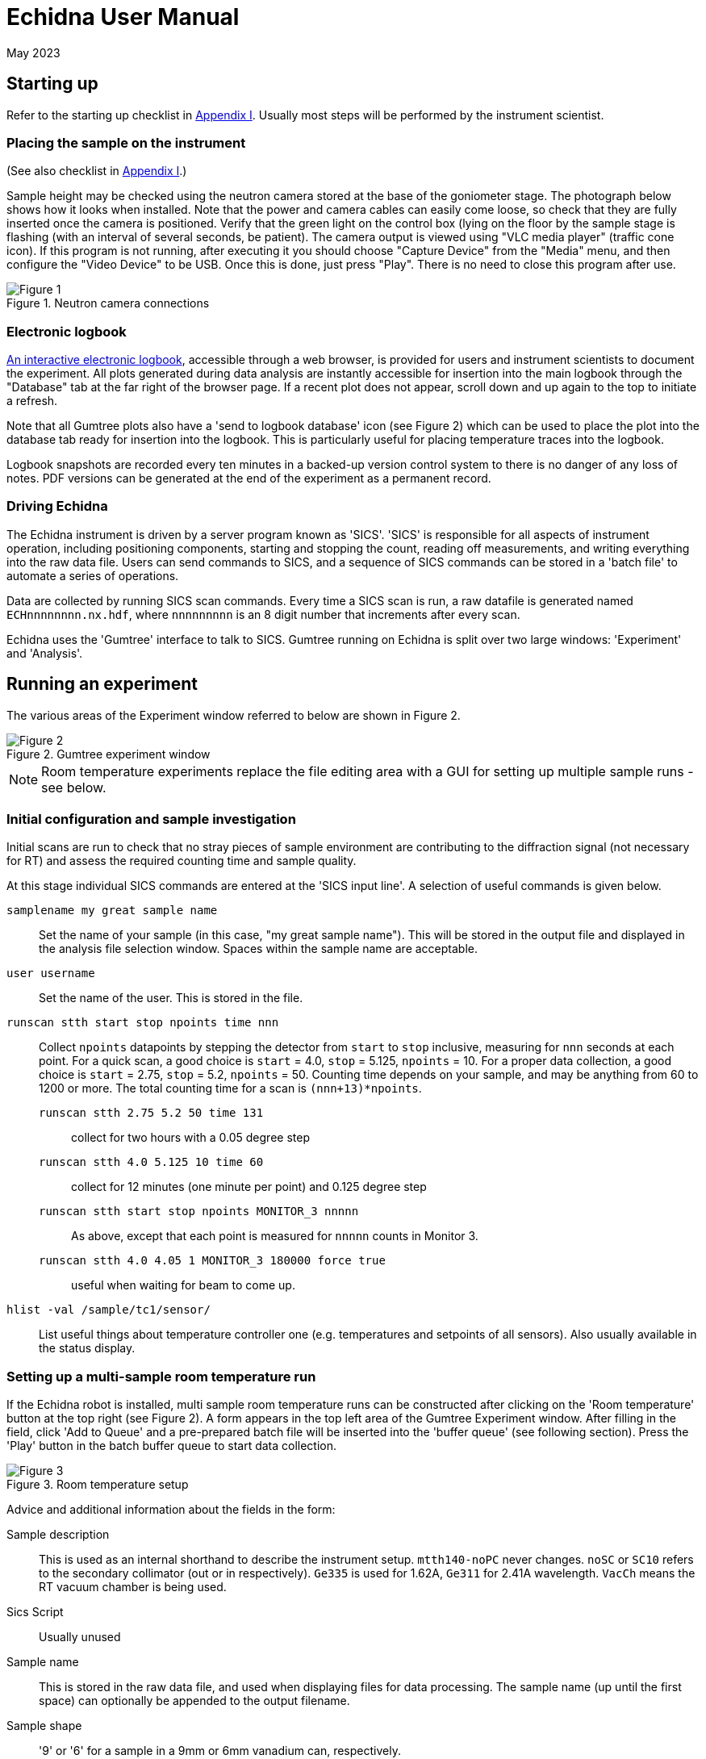 = Echidna User Manual
May 2023
:doctype: book
ifdef::backend-pdf[]
:title-logo-image: image:albino_echidna.jpg["Echidna"]
endif::[]

== Starting up

Refer to the starting up checklist in xref:Appendix_I[Appendix I]. Usually most steps
will be performed by the instrument scientist.

=== Placing the sample on the instrument

(See also checklist in xref:Appendix_I[Appendix I].)

Sample height may be checked using the neutron camera stored at the
base of the goniometer stage.  The photograph below shows how it looks
when installed. Note that the power and camera cables can easily come
loose, so check that they are fully inserted once the camera is positioned.
Verify that the green light on the control box (lying on the
floor by the sample stage is flashing (with an interval of several
seconds, be patient).  The camera output is viewed using "VLC media player"
(traffic cone icon). If this program is not running, after executing it
you should choose "Capture Device" from the "Media" menu, and then
configure the "Video Device" to be USB. Once this is done, just press
"Play". There is no need to close this program after use.

image::neutron_camera_connections.png["Figure 1",align=left,title="Neutron camera connections"]

=== Electronic logbook

http://www.nbi.ansto.gov.au/echidna/status/notebook.html[An interactive electronic logbook],
accessible through a web browser, is provided for users and instrument scientists to document the experiment.  All
plots generated during data analysis are instantly accessible for
insertion into the main logbook through the "Database" tab at the far
right of the browser page.  If a recent plot does not appear, scroll
down and up again to the top to initiate a refresh.

Note that all Gumtree plots also have a 'send to logbook database'
icon (see Figure 2) which can be used to place the plot into the
database tab ready for insertion into the logbook.  This is
particularly useful for placing temperature traces into the logbook.

Logbook snapshots are recorded every ten minutes in a backed-up
version control system to there is no danger of any loss of notes. PDF
versions can be generated at the end of the experiment as a permanent
record.

=== Driving Echidna

The Echidna instrument is driven by a server program known as
'SICS'. 'SICS' is responsible for all aspects of instrument operation,
including positioning components, starting and stopping the count,
reading off measurements, and writing everything into the raw data
file.  Users can send commands to SICS, and a sequence of SICS
commands can be stored in a 'batch file' to automate a series of
operations.

Data are collected by running SICS scan commands.  Every time a SICS
scan is run, a raw datafile is generated named `ECHnnnnnnnn.nx.hdf`,
where `nnnnnnnnn` is an 8 digit number that increments after every
scan.

Echidna uses the 'Gumtree' interface to talk to SICS. Gumtree running
on Echidna is split over two large windows: 'Experiment' and
'Analysis'.

== Running an experiment

The various areas of the Experiment window referred to below are shown
in Figure 2.

image::gumtree_overview.png["Figure 2",align=left,title="Gumtree experiment window"]

[NOTE]
Room temperature experiments replace the file editing area with
a GUI for setting up multiple sample runs - see below.

=== Initial configuration and sample investigation

Initial scans are run to check that no stray pieces of sample
environment are contributing to the diffraction signal (not necessary
for RT) and assess the required counting time and sample quality.

At this stage individual SICS commands are entered at the 'SICS input
line'. A selection of useful commands is given below.

`samplename my great sample name`:: Set the name of your sample (in
this case, "my great sample name"). This will be stored in the output
file and displayed in the analysis file selection window. Spaces
within the sample name are acceptable.
`user username`:: Set the name of the user. This is stored in the file.
`runscan stth start stop npoints time nnn`:: Collect `npoints`
datapoints by stepping the detector from `start` to `stop` inclusive, measuring for `nnn` seconds at each point.
For a quick scan, a good choice is `start` = 4.0, `stop` = 5.125, `npoints` = 10. For a proper data collection,
a good choice is `start` = 2.75, `stop` = 5.2, `npoints` = 50. Counting time depends on your sample, and may be
anything from 60 to 1200 or more. The total counting time for a scan is `(nnn+13)*npoints`.

`runscan stth 2.75 5.2 50 time 131`::: collect for two hours with a 0.05 degree step
`runscan stth 4.0 5.125 10 time 60`::: collect for 12 minutes (one minute per point) and 0.125 degree step
`runscan stth start stop npoints MONITOR_3 nnnnn`::: As above, except that each point is measured for `nnnnn` counts
in Monitor 3.
`runscan stth 4.0 4.05 1 MONITOR_3 180000 force true`::: useful when waiting for beam to come up. 

`hlist -val /sample/tc1/sensor/`:: List useful things about temperature controller one (e.g. temperatures and
setpoints of all sensors). Also usually available in the status display.

=== Setting up a multi-sample room temperature run

If the Echidna robot is installed, multi sample room temperature runs
can be constructed after clicking on the 'Room temperature' button at
the top right (see Figure 2).  A form appears in the top left area of
the Gumtree Experiment window.  After filling in the field, click 'Add
to Queue' and a pre-prepared batch file will be inserted into the
'buffer queue' (see following section).  Press the 'Play' button in
the batch buffer queue to start data collection.

image::RT_setup.JPG["Figure 3",align=left,title="Room temperature setup"]

Advice and additional information about the fields in the form:

Sample description:: This is used as an internal shorthand to describe the instrument setup. `mtth140-noPC` never
changes. `noSC` or `SC10` refers to the secondary collimator (out or in respectively). `Ge335`
is used for 1.62A, `Ge311` for 2.41A wavelength. `VacCh` means the RT vacuum chamber is being used.

Sics Script:: Usually unused

Sample name:: This is stored in the raw data file, and used when displaying files for data processing.
The sample name (up until the first space) can optionally be appended to the output filename.

Sample shape:: '9' or '6' for a sample in a 9mm or 6mm vanadium can, respectively.

Sample position:: The position of the sample in the robot tray. Always tray 'B'.

Overlaps:: How many __extra__ times to scan each angular position. '1' or more is recommended for the best
quality data.

Step size:: Angular separation of measurement points. 0.05 and 0.125 are common. The Echidna collimators
have an acceptance of 0.083 degrees.

The 'plus' symbol at the end of each line adds a new line, duplicating the values on the current line.

=== Setting up a batched run

A `batch file` is simply a sequence of commands that could have been
typed into the SICS terminal. To create a batch file, either use the
'File selection area' to create or copy a file (right click in the
area for choices) and then double-click to edit it, simply putting
in the commands that you would execute at the command line. Alternatively, you
could edit a text file using your favourite Windows text editor. The
completed file should be saved, and then dragged and dropped into the
_buffer queue_. Dragging and dropping from other Windows applications
(e.g. file explorer) is also OK.

Some commands (in addition to those given above) that are useful for batch files include:

`drive <something>`:: The `drive` command will request `<something>`
(which could be a motor, or a temperature, or a magnetic field) to go
to a new value, and the next command will not be accepted until this
value has been reached. This way you can be sure that e.g.  the
measured temperature has reached the target value before you start a
scan.  Some typical names for `<something>` are `tc1_driveable`
(temperature at top of sample), `tc1_driveable2` (temperature at
bottom of sample) and `tc2_driveable` (temperature of cold head).
Typing the "motor" name by itself gives the current value.

`wait nnn`:: wait `nnn` seconds. Useful to allow temperature to equilibrate

Once you've dragged your file to the _buffer queue_, pressing the 'play' button will start execution.
Check the Log area immediately to the right of the buffer queue for any error messages.  The
_Big Red Stop Button_ can be used to stop batch file processing, and/or to interrupt the current scan.

[NOTE]
The Big Red Stop Button will immediately interrupt whatever
is running. It will not be possible to continue a batch file from the
point at which it stopped, so you will probably need to edit the batch file
before restarting.

=== Some sample environment commands

Ramp a temperature:: If using a Lakeshore, `hset /sample/tc1/control/ramp_loop_1 1,+<ramprate>` where `<ramprate>`
is the ramp rate in degrees per minute. Note that ramping while collecting data on Echidna is not advised,
as different angular positions will be collected at different temperatures.

(More to be added)

=== Monitoring progress

The status panel gives information about temperatures, current sample
name and count rates.  The plot at the bottom of the Gumtree
Experiment screen can be configured to plot most quantities tracked by
SICS. Use the green button to zoom out of the plot, and the
notepad+arrow icon to send the plot contents to the electronic
notebook (xref:_electronic_logbook[see above]).

If away from the instrument, mobile-phone optimised Echidna status is
available worldwide at
http://www.nbi.ansto.gov.au/echidna/status/mobile.html[the Echidna Status Page].

=== Finishing an experiment

See the checklist xref:end_of_experiment[in the appendix].

== Processing data using Gumtree

Processing of Echidna data is carried out in the 'Analysis' window
(Figure 4).  Files are loaded into the 'File selection area' using the
"plus" icon, and after setting processing parameters in the 'Data
processing configuration' area, one or more files are selected and
the 'Run' button pressed.  The composite 2D image is displayed in
Plot 1, and the final result in Plot 2. Plot 3 is used as a scratch
area where different scans can be compared.

image::analysis_explanation.png[title="Echidna Analysis window",align=left]

The 'Processing output log' may be minimised, in which case an icon
will appear to the right (Figure 5) that can be clicked on to
restore the log.

image::get_console_small.png[title="Unminimising the processing console",scaledwidth="50%",align=left]

=== Explanation of processing parameters

The data processing area is divided into sections (with dark blue headers),
each of which has one or more parameters.  In order, they are:

Copy datasets:: Pressing the button at any time will transfer the contents
of Plot 2 to Plot 3. If you want this to happen automatically (for example,
you are extracting many datasets simultaneously and want to see/compare
them immediately) tick the 'auto copy' box.

Output Format:: If any format box is ticked, a pdCIF file will also
be generated containing all data reduction parameters and as full
a description as possible of all transformations applied to the
raw data. This file should allow complete reproducibility of
data processing.

List of formats;;
XYD::: 3 column ASCII- Angle, intensity, uncertainty in intensity
No XYD header::: as above, with no comments or column headers at top of file
GSAS FXYE::: GSAS FXYE format (see GSAS manual for details)
Topas::: Topas format (XYD format with exclamation marks for comments)

out_folder;; the folder in which the output files will be stored. A folder
should have been created for you when the experiment started

Output filename:: The output file will be named `ECH00NNNNN_<stuff>`,
where `<stuff>` is entered into the box. There are currently two
special characters defined: `%s`,
if present, will be replaced by the sample name. So if your samplename
is `tnt_01` and you enter `%s_10K` here, the filename will be
`ECH0012345_tnt_01_10K.xyd` (with the extension dependent on the file
format chosen).  Shortcuts for inserting the average temperature during
the run are`%ta` - Lakeshore top thermocouple; `%tv` - vacuum furnace; 
`%tb` - bottom thermocouple.

Normalisation:: This should always be applied.
Source;; Monitor 1 is in the
guide after the monochromator and should not be used. Monitor 2 is
after the sample, and Monitor 3 is between the monochromator and
the sample. Generally Monitor 2 or 3 give the same results and are
the best choice.  When the secondary collimator is installed,
Monitor 2 should be used.
Common to all datasets;; If multiple datasets are processed together
and this box is ticked, all datasets are normalised to the same
monitor counts. Otherwise, the steps in each dataset are normalised
independently of the other datasets.
Plot all;; Plot all of the monitor values for the most recently
selected dataset in Plot 2
Plot;; Plot counts for the selected monitor and dataset in Plot 2

Background correction:: This should not generally be used as modelling
the background during analysis usually works well, and subtraction of
background immediately increases the measurement error of the resulting
point. Note that the background will vary as temperature changes and
so (e.g.) subtraction of a room temperature background from a high-temperature
measurement will not remove furnace peaks.

Vertical tube correction:: This should be applied and the default value
will be correct

Efficiency correction:: This should be applied and the default value
will be correct

Horizontal tube correction:: This should be applied and the default
value will be correct

Assemble frames:: If one or more frames or detector tubes should be ignored (e.g. the
beam was down temporarily/a detector tube malfunctioned) they can be entered here.  The format
`a:b,c:d` to excludes all frames or tubes from a to b and c to d (including b and d). 
Note that frames and tubes are numbered from zero.

The output at the end of this step is displayed in Plot 1

Vertical integration:: Parameters for summing the image in
Plot 1 in the vertical direction
Lower limit;; minimum pixel to include, no less than 24 is recommended
Upper limit;; maximum pixel, no more than 104 is recommended
Treatment of close points;; Due to detector misalignment and slight
differences in detector scan step size, if each
point is scanned more than once (the usual situation), each measurement
of a point will be at a slightly different position.  This can be
treated in the following ways, all of which will produce the same
analysis results to a very good approximation:
Sum::: The position is averaged and the sum of the counts output. This option
makes it easy to quickly estimate the error due to counting statistics as the
output counts will be close to the total counts measured at each point
Merge::: The position and counts are averaged. The output counts will reflect
the total counts measured at each point for the specified counting time.
None::: No merging is performed and all points are output. Modern analysis
software should have no problems with such multiple measurements at irregular
spacing.
Rescale;; the dataset is scaled so that the number entered in
'Rescale target' is the maximum observed intensity

Recalculate gain:: Overlapping measurements are used to refine
relative gain of each separate detector tube.
Iterations;; number of refinement cycles. 5 is usually sufficient
Store gain result;; the results can be stored in a file for use
on datasets that do not have overlapping measurements
Load gain from file;; instead of refining gain, the gain values
found in the file generated by a previous store operation are used
Dump values by tube;; the raw input data to the gain recalculation routine will be output
to a file with the extension `.tube`. Note that the 'Apply' checkbox should also be
ticked, although the data is output before application of the gain.

Sum 1D datasets:: This is a toolbox operation, that is, it is not
executed unless the button is pressed. The sum of all datasets in Plot 3 after
will be displayed in Plot 2 when the 'Sum datasets' button is pressed, as well as the
result being written to the file given in `plh_file`.
plh_sum_type;;
Ideal::: All points in each dataset are assumed to be at their
ideal positions and intensities summed accordingly
Cluster::: Points within `plh_cluster` of each other have their
positions averaged and intensities summed
Merge::: All points are simply put into a single file, with no
merging.

Delete 1D datasets:: the selected datasets in Plot 3 are removed when
the delete button is pressed.  Note that datasets are referenced by
their datafile number and generation time.

Plot settings:: Plot 1 or 2 can be displayed in d spacing. Unselect
the tick box to return to 2-theta display.

== Solutions to common problems

[qanda]
How do I start Gumtree?::
If Gumtree inadvertently closes, this will not affect any data collections that are running. Find
the Gumtree icon on the desktop, and double click to execute. After a while you should be returned to
a familiar screen. Login details, if needed, are provided in the printed manual in the instrument cabin.
I'm not getting an image from the neutron camera::
Check that the camera cable is fully inserted. Check that the camera is actually in the
beam.
I press 'Run' to run data processing, and nothing happens:: There is
probably an error during processing. Make sure you have the processing
output log open, and press 'Run' again.  Errors will produce Red
text in the output terminal.  Common mistakes include non-printing
characters in filenames after restarting Gumtree (check all filenames
in the processing configuration panel), or attempting
gain rerefinement when not enough frames have been collected.
The analysis window has closed, how do I get it back?::
1. Click on the orange 'New' button at the top of the Experimental window. 
1. To the left of the `SICS Experiment` button at the top right of the new window is a vertical bar and then a window icon
with a gold star. Click on this icon and choose 'Analysis Scripting'.
1. Move and resize this window to taste
1. Click the `Load Script` button and pick `EchidnaReductionUI.py`
1. If nothing appears to happen when you click 'Run', see the answer to the previous question.

[[Appendix_I]]
== Appendix I: User checklists
These checklists cover only those items that users might take responsibility for. For
complete checklists, see xref:Appendix_II[Appendix II].

=== Experiment startup (user version)

* Do all samples have a barcode?

=== Sample installation checklist (user version)

==== Room temperature
* Is the V can or lid labelled with proposal number/user name/sample name?

==== CF7
* Is the sample holder labelled with proposal number/user name/sample name?
* Has the height of the sample been indicated on the can?
* Is the sample stick the right length (755mm or 755mm+25mm with spacer from the base of the top flange)?
* If a C bracket is used, has the position of the vertical section been
marked on the top of the stick for reference?

* If working only below RT
** Has a Cd shield been attached?

* If working above RT
** Has all Cd been removed from the sample stick and sample mount? (It will vaporise)
** Has an Al heat shield been installed (recommended)?
** Is there sufficient heatsink compound on the lid and base?
** If the sample is sealed, could it become overpressurised and explode? Consider evolution of water.

==== CF11
* Sample height 1285mm
* As for CF7

==== Vacuum furnace
* Is the sample holder inert with respect to anything the sample might evolve at high temperature?
* Will the sample holder and attachment wire survive the maximum temperature?
* Is the stick at the right height (380 mm from the base of the top flange)?
* If sample is sealed:
** Could it become overpressurised?
* If sample is not sealed:
** Could the powder sample be extracted by the vacuum pump?

==== Magnet
* Are all screws non-magnetic?
* If the sample will have a net magnetic moment (ferro/ferri-magnetic), has it been suitably immobilised?
** Suggestions:
*** Cd disk inside can on top of sample, held in place by a Cd cylinder jammed in by lid.
*** Heavy water (freezes) or fluorosilicate (forms gel)
* Is the sample holder labelled with proposal number/user name/sample name?
* Has the height of the sample been indicated on the can?
* Is the sample stick the right length (1251 mm from the base of the top flange with no spacers)?
* Is the correct input sensor (1 or 2) plugged in?

=== Checklist before executing a long run (user version)
* Is the sample name correct for each scan?
* Is the beam open?
* Have you removed the camera?

==== CF7 (below RT)
* Have you added exchange gas to the sample space?
* Does your time estimate include cooling?
* Have you set your cold head temperature to your desired sample temperature at
each measurement point?

==== CF7 (above RT)
* Is the cold head temperature fixed at 300K for the whole time?
* Is the sample under rough vacuum? (It should be)
* Does your time estimate include cooling?

=== Magnet
* Is the temperature controller in remote mode?

[[end_of_experiment]]
=== End of experiment checklist (user version)
* Have all samples that are no longer radioactive been unloaded and submitted for clearance?
* Have all samples that are still radioactive been labelled and placed in the radiation safe?
* Is the instrument scientist aware of all samples in the radiation safe?
* Is the instrument scientist aware of any samples that are still in sample environment?
* Is the online experimental logbook up to date?
* Has all data been processed and transferred to appropriate storage?
* Has a PDF copy of the online logbook been generated?

[[Appendix_II]]
== Appendix II: Advanced Checklists
These checklists include all actions that either the instrument scientist or the
user should consider doing. For user-only checklists, see xref:Appendix_I[Appendix I].

=== Experiment startup (advanced version)

* Experiment safety sheet and any additional SWMES in place?
* `prop-scheduler` run to change experiment number? The command at the `ics1-echidna` prompt is:
** `prop-scheduler --start auto` to run the scheduled experiment
** `prop-scheduler --start <proposal number>` to run `<proposal number>`
* Electronic logbook initialised to new page?  This can be done be (re)loading http://www.nbi.ansto.gov.au/echidna/status/notebook.html after running `prop-scheduler`
* mom/mchi/mf1 set to correct values for wavelength?
* Correct length snout installed?
* Slits set appropriately?
* Primary/secondary collimators in/out as required?
* Goniometer stage at sx/sy/schi/sphi = zero?
* Sics configured for correct sample environment (command `configsics` and/or `oldconfigsics`)?
* Sics communicating with sample environment?
* User batch file directory created?
* User analysis output directory created?
* Data processing configured with appropriate values?
* Have users put a barcode on their samples?
* Is everybody inducted?
* Is BM3 in place?

=== Sample installation checklist (advanced version)

==== Room temperature
* Is the V can or lid labelled with proposal number/user name/sample name?
* Is the vacuum pump on?

==== CF7
* Is the sample holder labelled with proposal number/user name/sample name?
* Has the height of the sample been indicated on the can?
* Is the sample stick the right length (755mm or 755mm+25mm with spacer from the base of the top flange)?
* Are the correct number of spacers installed for the sample height?
* Do the temperature sensors work?
* Are the temperature sensors configured for the correct sensor type?
* Do all heaters work?
* If a C bracket is used, has the position of the vertical section been
marked on the top of the stick for reference?

* If working only below RT
** Has a Cd shield been attached?

* If working above RT
** Has all Cd been removed from the sample stick and sample mount? (It will vaporise)
** Have the slits been set to avoid the beam hitting the bottom of the copper C bracket?
** Has an Al heat shield been installed (recommended)?
** Is there sufficient heatsink compound on the lid and base?
** If the sample is sealed, could it become overpressurised and explode? Consider evolution of water.

==== CF11
* Sample height 1285mm
* As for CF7

==== Vacuum furnace
* Is the sample holder inert with respect to anything the sample might evolve at high temperature?
* Will the sample holder and attachment wire survive the maximum temperature?
* Is the stick at the right height (380 mm from the base of the top flange)?
* If sample is sealed:
** Could it become overpressurised?
* If sample is not sealed:
** Could the powder sample be extracted by the vacuum pump?
* Is the temperature sensor type correct?
* Is the maximum temperature appropriate?

==== Magnet
* Are all screws non-magnetic?
* If the sample will have a net magnetic moment (ferro/ferri-magnetic), has it been suitably immobilised?
** Suggestions:
*** Cd disk inside can on top of sample, held in place by a Cd cylinder jammed in by lid.
*** Heavy water (freezes) or fluorosilicate (forms gel)
* Is the sample holder labelled with proposal number/user name/sample name?
* Has the height of the sample been indicated on the can?
* Is the sample stick the right length (1265 mm from the base of the top flange with no spacers)?
* Do sample spacers need to be installed/removed?
* Do the temperature sensors work?

=== Checklist before executing a long run (advanced version)
* Is the sample name correct for each scan?
* Have temperature setting commands been verified to work?
* Are the correct temperature loops referenced (tc1_driveable/tc1_driveable2 etc.)?
* Are the necessary heaters enabled?
* Is the beam open?
* Has the camera been removed?

==== CF7 (below RT)
* Have you added exchange gas to the sample space?
* Does your time estimate include cooling?
* Have you set your cold head temperature to your desired sample temperature at
each measurement point?

==== CF7 (above RT)
* Is the cold head temperature fixed at 300K for the whole time?
* Is the sample under rough vacuum? (It should be)
* Does your time estimate include cooling?

=== Magnet
* Is the temperature controller in remote mode?

=== End of experiment checklist (advanced version)
* Have all samples that are no longer radioactive been unloaded and submitted for clearance?
* Have all samples that are still radioactive been labelled and placed in the radiation safe?
* Is the instrument scientist aware of all samples in the radiation safe?
* Is the instrument scientist aware of any samples that are still in sample environment?
* Is the online experimental logbook up to date?
* Has all data been processed and transferred to appropriate storage?
* Has a PDF copy of the online logbook been generated?
* Has `prop-scheduler` been run to terminate the current experiment? Either the next experiment can be started (see startup instructions) or `prop-scheduler --stop`.
* Have any induction forms been signed by the users?

== About this document

This document is maintained in plain-text http://asciidoc.org[Asciidoc] format, from which HTML and
printed versions are created.  The source version may be viewed at
https://github.com/Gumtree/Echidna_scripts/blob/master/Manual/user_guide.adoc.

Please annotate the printed version in the cabin with corrections, or else use Github to clone the
manual and send a pull request after editing the raw text.
